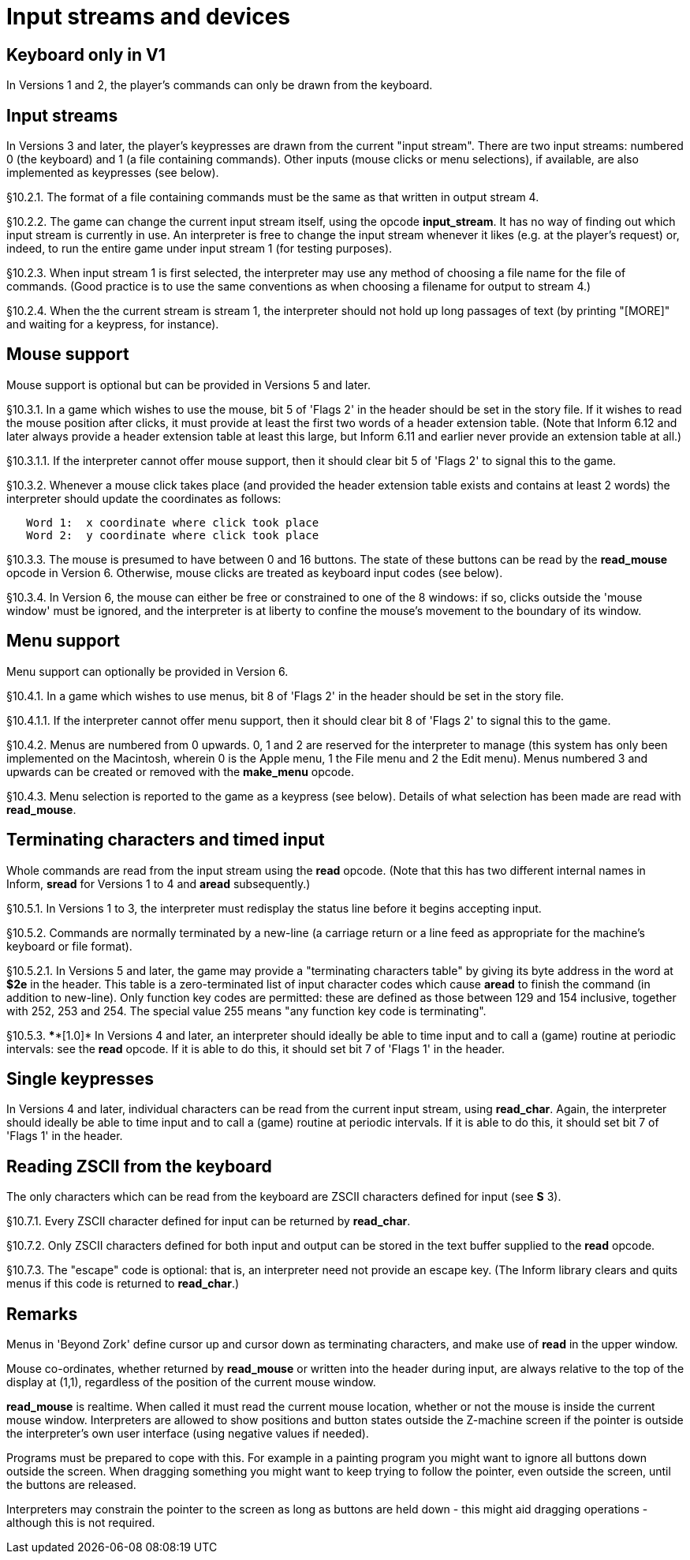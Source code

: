 
= Input streams and devices


////
10.1 link:#one[Keyboard only in V1] /
10.2 link:#two[Input streams] /
10.3 link:#three[Mouse support] /
10.4 link:#four[Menu support] /
10.5 link:#five[Terminating characters and timed input] /
10.6 link:#six[Single keypresses] /
10.7 link:#seven[Reading ZSCII from the keyboard]
////


// [[one]]
[[s10.1]]
== Keyboard only in V1

In Versions 1 and 2, the player's commands can only be drawn from the keyboard.


// [[two]]
[[s10.2]]
== Input streams

In Versions 3 and later, the player's keypresses are drawn from the current "input stream". There are two input streams: numbered 0 (the keyboard) and 1 (a file containing commands). Other inputs (mouse clicks or menu selections), if available, are also implemented as keypresses (see below).

// [[section]]
[[p10.2.1]]
[.red]##§10.2.1.##
The format of a file containing commands must be the same as that written in output stream 4.

// [[section-1]]
[[p10.2.2]]
[.red]##§10.2.2.##
The game can change the current input stream itself, using the opcode *input_stream*. It has no way of finding out which input stream is currently in use. An interpreter is free to change the input stream whenever it likes (e.g. at the player's request) or, indeed, to run the entire game under input stream 1 (for testing purposes).

// [[section-2]]
[[p10.2.3]]
[.red]##§10.2.3.##
When input stream 1 is first selected, the interpreter may use any method of choosing a file name for the file of commands. (Good practice is to use the same conventions as when choosing a filename for output to stream 4.)

// [[section-3]]
[[p10.2.4]]
[.red]##§10.2.4.##
When the the current stream is stream 1, the interpreter should not hold up long passages of text (by printing "[MORE]" and waiting for a keypress, for instance).


// [[three]]
[[s10.3]]
== Mouse support

Mouse support is optional but can be provided in Versions 5 and later.

// [[section-4]]
[[p10.3.1]]
[.red]##§10.3.1.##
In a game which wishes to use the mouse, bit 5 of 'Flags 2' in the header should be set in the story file. If it wishes to read the mouse position after clicks, it must provide at least the first two words of a header extension table. (Note that Inform 6.12 and later always provide a header extension table at least this large, but Inform 6.11 and earlier never provide an extension table at all.)

// [[section-5]]
[[p10.3.1.1]]
[.red]##§10.3.1.1.##
If the interpreter cannot offer mouse support, then it should clear bit 5 of 'Flags 2' to signal this to the game.

// [[section-6]]
[[p10.3.2]]
[.red]##§10.3.2.##
Whenever a mouse click takes place (and provided the header extension table exists and contains at least 2 words) the interpreter should update the coordinates as follows:

....
   Word 1:  x coordinate where click took place
   Word 2:  y coordinate where click took place
....

// [[section-7]]
[[p10.3.3]]
[.red]##§10.3.3.##
The mouse is presumed to have between 0 and 16 buttons. The state of these buttons can be read by the *read_mouse* opcode in Version 6. Otherwise, mouse clicks are treated as keyboard input codes (see below).

// [[section-8]]
[[p10.3.4]]
[.red]##§10.3.4.##
In Version 6, the mouse can either be free or constrained to one of the 8 windows: if so, clicks outside the 'mouse window' must be ignored, and the interpreter is at liberty to confine the mouse's movement to the boundary of its window.


// [[four]]
[[s10.4]]
== Menu support

Menu support can optionally be provided in Version 6.

// [[section-9]]
[[p10.4.1]]
[.red]##§10.4.1.##
In a game which wishes to use menus, bit 8 of 'Flags 2' in the header should be set in the story file.

// [[section-10]]
[[p10.4.1.1]]
[.red]##§10.4.1.1.##
If the interpreter cannot offer menu support, then it should clear bit 8 of 'Flags 2' to signal this to the game.

// [[section-11]]
[[p10.4.2]]
[.red]##§10.4.2.##
Menus are numbered from 0 upwards. 0, 1 and 2 are reserved for the interpreter to manage (this system has only been implemented on the Macintosh, wherein 0 is the Apple menu, 1 the File menu and 2 the Edit menu). Menus numbered 3 and upwards can be created or removed with the *make_menu* opcode.

// [[section-12]]
[[p10.4.3]]
[.red]##§10.4.3.##
Menu selection is reported to the game as a keypress (see below). Details of what selection has been made are read with *read_mouse*.


// [[five]]
[[s10.5]]
== Terminating characters and timed input

Whole commands are read from the input stream using the *read* opcode. (Note that this has two different internal names in Inform, *sread* for Versions 1 to 4 and *aread* subsequently.)

// [[section-13]]
[[p10.5.1]]
[.red]##§10.5.1.##
In Versions 1 to 3, the interpreter must redisplay the status line before it begins accepting input.

// [[section-14]]
[[p10.5.2]]
[.red]##§10.5.2.##
Commands are normally terminated by a new-line (a carriage return or a line feed as appropriate for the machine's keyboard or file format).

// [[section-15]]
[[p10.5.2.1]]
[.red]##§10.5.2.1.##
In Versions 5 and later, the game may provide a "terminating characters table" by giving its byte address in the word at *$2e* in the header. This table is a zero-terminated list of input character codes which cause *aread* to finish the command (in addition to new-line). Only function key codes are permitted: these are defined as those between 129 and 154 inclusive, together with 252, 253 and 254. The special value 255 means "any function key code is terminating".

// [[section-16]]
[[p10.5.3]]
[.red]##§10.5.3.##
****[1.0]* In Versions 4 and later, an interpreter should ideally be able to time input and to call a (game) routine at periodic intervals: see the *read* opcode. If it is able to do this, it should set bit 7 of 'Flags 1' in the header.


// [[six]]
[[s10.6]]
== Single keypresses

In Versions 4 and later, individual characters can be read from the current input stream, using *read_char*. Again, the interpreter should ideally be able to time input and to call a (game) routine at periodic intervals. If it is able to do this, it should set bit 7 of 'Flags 1' in the header.

// [[seven]]
[[s10.7]]
== Reading ZSCII from the keyboard

The only characters which can be read from the keyboard are ZSCII characters defined for input (see *S* 3).

// [[section-17]]
[[p10.7.1]]
[.red]##§10.7.1.##
Every ZSCII character defined for input can be returned by *read_char*.

// [[section-18]]
[[p10.7.2]]
[.red]##§10.7.2.##
Only ZSCII characters defined for both input and output can be stored in the text buffer supplied to the *read* opcode.

// [[section-19]]
[[p10.7.3]]
[.red]##§10.7.3.##
The "escape" code is optional: that is, an interpreter need not provide an escape key. (The Inform library clears and quits menus if this code is returned to *read_char*.)


:sectnums!:

[[remarks-10]]
== Remarks

Menus in 'Beyond Zork' define cursor up and cursor down as terminating characters, and make use of *read* in the upper window.

Mouse co-ordinates, whether returned by *read_mouse* or written into the header during input, are always relative to the top of the display at (1,1), regardless of the position of the current mouse window.

*read_mouse* is realtime. When called it must read the current mouse location, whether or not the mouse is inside the current mouse window. Interpreters are allowed to show positions and button states outside the Z-machine screen if the pointer is outside the interpreter's own user interface (using negative values if needed).

Programs must be prepared to cope with this. For example in a painting program you might want to ignore all buttons down outside the screen. When dragging something you might want to keep trying to follow the pointer, even outside the screen, until the buttons are released.

Interpreters may constrain the pointer to the screen as long as buttons are held down - this might aid dragging operations - although this is not required.


:sectnums:
